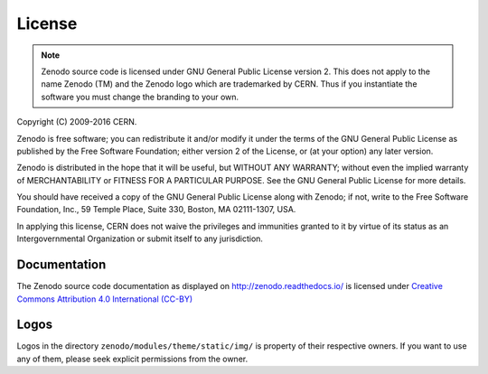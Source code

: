License
=======

.. note::
   Zenodo source code is licensed under GNU General Public License version 2. This
   does not apply to the name Zenodo (TM) and the Zenodo logo which are trademarked
   by CERN. Thus if you instantiate the software you must change the branding to your own.

Copyright (C) 2009-2016 CERN.

Zenodo is free software; you can redistribute it and/or
modify it under the terms of the GNU General Public License as
published by the Free Software Foundation; either version 2 of the
License, or (at your option) any later version.

Zenodo is distributed in the hope that it will be useful, but
WITHOUT ANY WARRANTY; without even the implied warranty of
MERCHANTABILITY or FITNESS FOR A PARTICULAR PURPOSE.  See the GNU
General Public License for more details.

You should have received a copy of the GNU General Public License
along with Zenodo; if not, write to the Free Software Foundation, Inc.,
59 Temple Place, Suite 330, Boston, MA 02111-1307, USA.

In applying this license, CERN does not waive the privileges and immunities
granted to it by virtue of its status as an Intergovernmental Organization or
submit itself to any jurisdiction.


Documentation
-------------
The Zenodo source code documentation as displayed on
http://zenodo.readthedocs.io/ is licensed under `Creative Commons Attribution
4.0 International (CC-BY) <https://creativecommons.org/licenses/by/4.0/>`_

Logos
-----
Logos in the directory ``zenodo/modules/theme/static/img/`` is property of
their respective owners. If you want to use any of them, please seek explicit
permissions from the owner.
